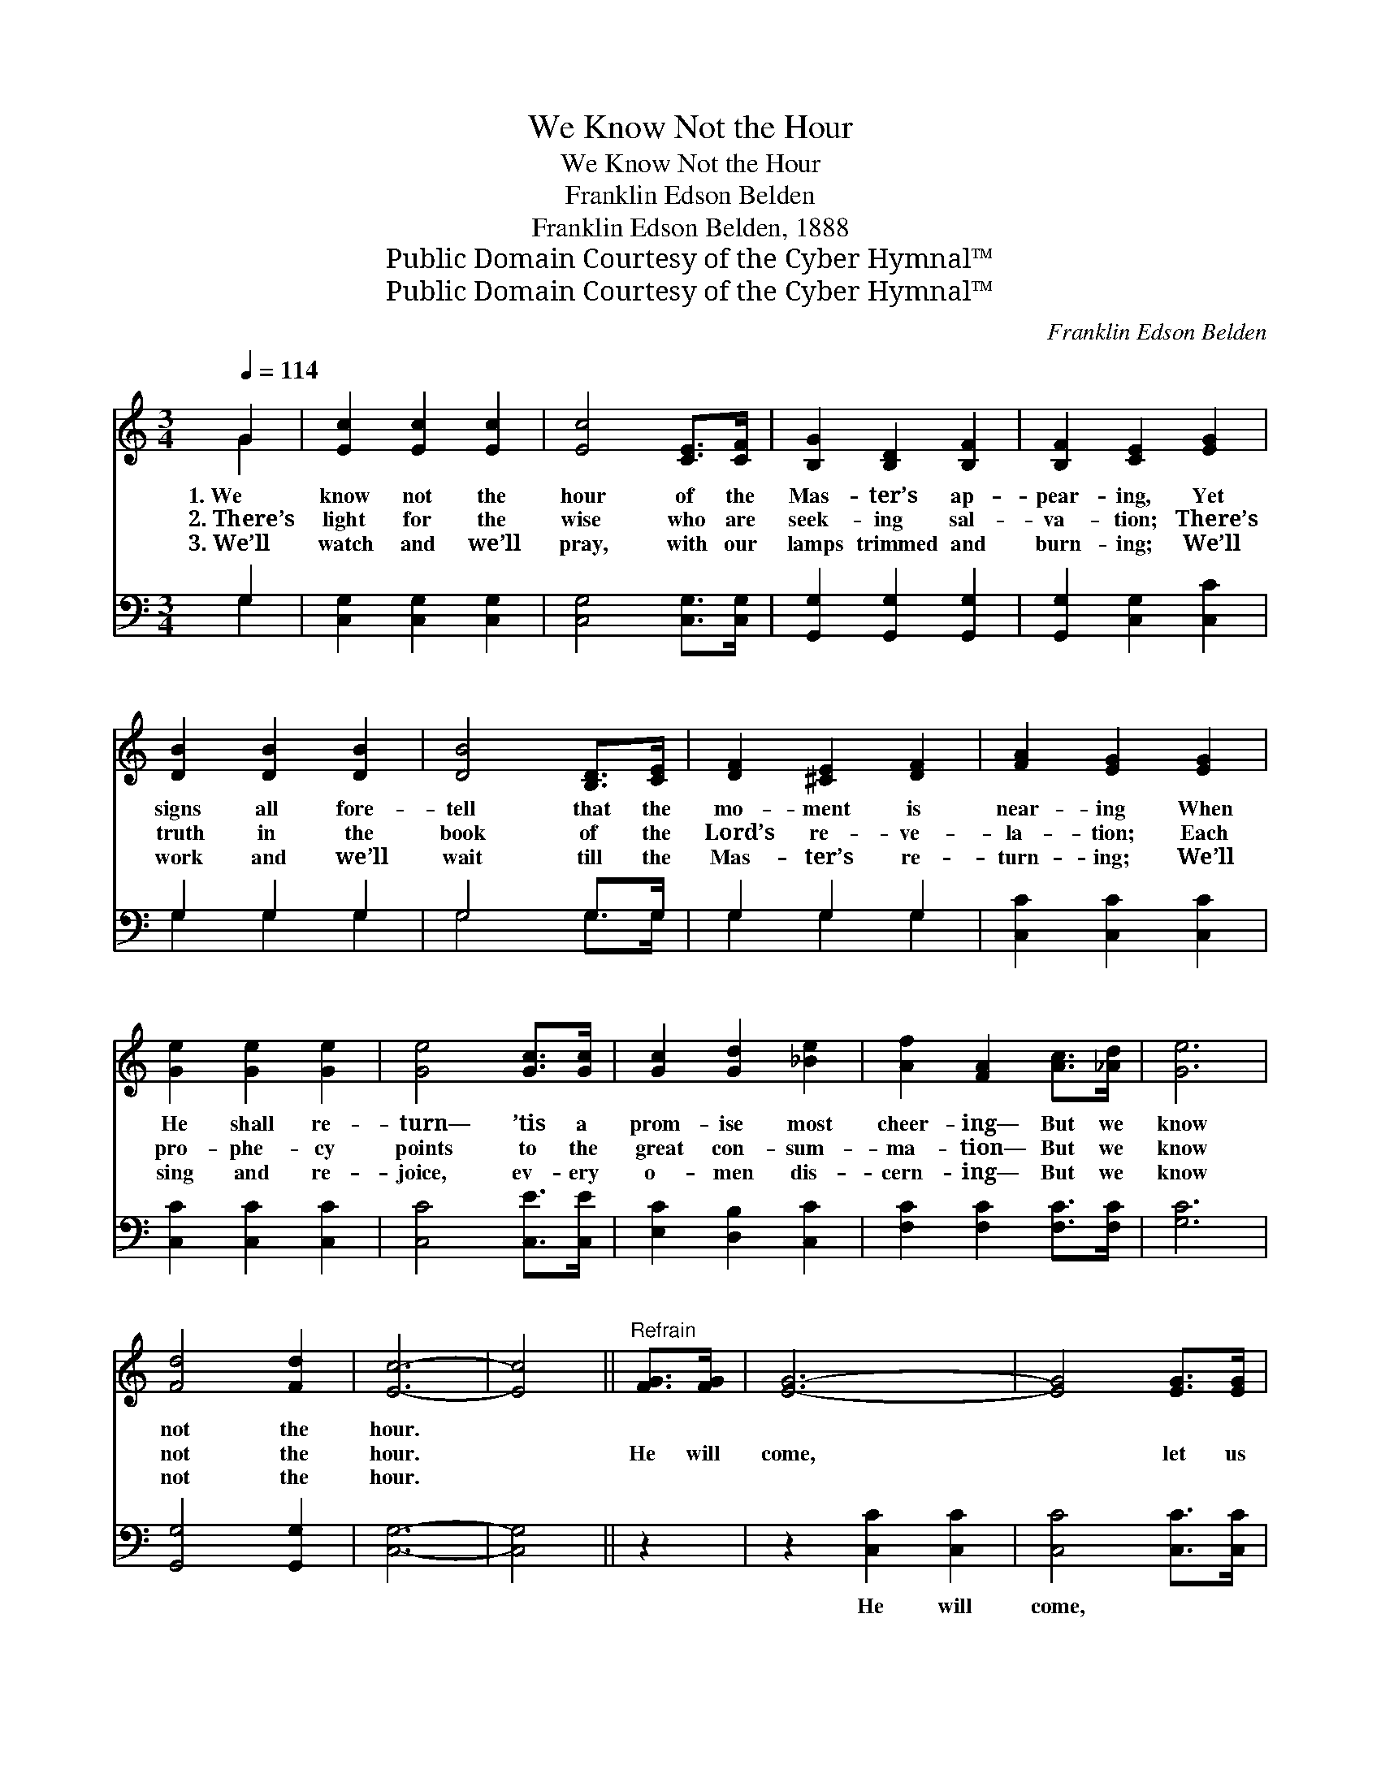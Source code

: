 X:1
T:We Know Not the Hour
T:We Know Not the Hour
T:Franklin Edson Belden
T:Franklin Edson Belden, 1888
T:Public Domain Courtesy of the Cyber Hymnal™
T:Public Domain Courtesy of the Cyber Hymnal™
C:Franklin Edson Belden
Z:Public Domain
Z:Courtesy of the Cyber Hymnal™
%%score ( 1 2 ) ( 3 4 )
L:1/8
Q:1/4=114
M:3/4
K:C
V:1 treble 
V:2 treble 
V:3 bass 
V:4 bass 
V:1
 G2 | [Ec]2 [Ec]2 [Ec]2 | [Ec]4 [CE]>[CF] | [B,G]2 [B,D]2 [B,F]2 | [B,F]2 [CE]2 [EG]2 | %5
w: 1.~We|know not the|hour of the|Mas- ter’s ap-|pear- ing, Yet|
w: 2.~There’s|light for the|wise who are|seek- ing sal-|va- tion; There’s|
w: 3.~We’ll|watch and we’ll|pray, with our|lamps trimmed and|burn- ing; We’ll|
 [DB]2 [DB]2 [DB]2 | [DB]4 [B,D]>[CE] | [DF]2 [^CE]2 [DF]2 | [FA]2 [EG]2 [EG]2 | %9
w: signs all fore-|tell that the|mo- ment is|near- ing When|
w: truth in the|book of the|Lord’s re- ve-|la- tion; Each|
w: work and we’ll|wait till the|Mas- ter’s re-|turn- ing; We’ll|
 [Ge]2 [Ge]2 [Ge]2 | [Ge]4 [Gc]>[Gc] | [Gc]2 [Gd]2 [_Be]2 | [Af]2 [FA]2 [Ac]>[_Ad] | [Ge]6 | %14
w: He shall re-|turn— ’tis a|prom- ise most|cheer- ing— But we|know|
w: pro- phe- cy|points to the|great con- sum-|ma- tion— But we|know|
w: sing and re-|joice, ev- ery|o- men dis-|cern- ing— But we|know|
 [Fd]4 [Fd]2 | [Ec]6- | [Ec]4 ||"^Refrain" [FG]>[FG] | [EG]6- | [EG]4 [EG]>[EG] | %20
w: not the|hour.|||||
w: not the|hour.||He will|come,|* let us|
w: not the|hour.|||||
 [Ec]2 [EG]2 [EG]2 | [Ec]2 [EG]2 [FG]>[FG] | [EG]6- | [EG]4 [EG]>[EG] | [Fd]2 [FG]2 [FG]>[FG] | %25
w: |||||
w: watch and be|rea- dy; He will|come,|* hal- le-|lu- jah! hal- le-|
w: |||||
 [Fd]2 [FG]2 [FG]>[FG] | [Ee]2 [Ge]2 [Ge]2 | [Ge]4 [Gc]>[Gc] | [Gc]2 [Gd]2 [_Be]2 | %29
w: ||||
w: lu- jah! He will|come in the|clouds of His|Fa- ther’s bright|
w: ||||
 [Af]2 [FA]2 [Ac]>[_Ad] | [Ge]6 | [Fd]4 [Fd]2 | [Ec]6- | [Ec]4 |] %34
w: |||||
w: glo- ry— But we|know|not the|hour.||
w: |||||
V:2
 G2 | x6 | x6 | x6 | x6 | x6 | x6 | x6 | x6 | x6 | x6 | x6 | x6 | x6 | x6 | x6 | x4 || x2 | x6 | %19
 x6 | x6 | x6 | x6 | x6 | x6 | x6 | x6 | x6 | x6 | x6 | x6 | x6 | x6 | x4 |] %34
V:3
 G,2 | [C,G,]2 [C,G,]2 [C,G,]2 | [C,G,]4 [C,G,]>[C,G,] | [G,,G,]2 [G,,G,]2 [G,,G,]2 | %4
w: ~|~ ~ ~|~ ~ ~|~ ~ ~|
 [G,,G,]2 [C,G,]2 [C,C]2 | G,2 G,2 G,2 | G,4 G,>G, | G,2 G,2 G,2 | [C,C]2 [C,C]2 [C,C]2 | %9
w: ~ ~ ~|~ ~ ~|~ ~ ~|~ ~ ~|~ ~ ~|
 [C,C]2 [C,C]2 [C,C]2 | [C,C]4 [C,E]>[C,E] | [E,C]2 [D,B,]2 [C,C]2 | [F,C]2 [F,C]2 [F,C]>[F,C] | %13
w: ~ ~ ~|~ ~ ~|~ ~ ~|~ ~ ~ ~|
 [G,C]6 | [G,,G,]4 [G,,G,]2 | [C,G,]6- | [C,G,]4 || z2 | z2 [C,C]2 [C,C]2 | [C,C]4 [C,C]>[C,C] | %20
w: ~|~ ~|~|||He will|come, ~ ~|
 [C,G,]2 [C,C]2 [C,C]2 | [C,G,]2 [C,C]2 z2 | z2 [C,C]2 [C,C]2 | [C,C]4 C>C | %24
w: ~ ~ ~|~ ~|He will|come, * *|
 [G,B,]2 [G,B,]2 [G,B,]>[G,B,] | [G,B,]2 [G,B,]2 [G,B,]>[G,B,] | [C,C]2 [C,C]2 [C,C]2 | %27
w: |||
 [C,C]4 [C,E]>[C,E] | [E,C]2 [D,B,]2 [C,C]2 | [F,C]2 [F,C]2 [F,C]>[F,C] | [G,C]6 | %31
w: ||||
 [G,,G,]4 [G,,G,]2 | [C,G,]6- | [C,G,]4 |] %34
w: |||
V:4
 G,2 | x6 | x6 | x6 | x6 | G,2 G,2 G,2 | G,4 G,>G, | G,2 G,2 G,2 | x6 | x6 | x6 | x6 | x6 | x6 | %14
 x6 | x6 | x4 || x2 | x6 | x6 | x6 | x6 | x6 | x4 C>C | x6 | x6 | x6 | x6 | x6 | x6 | x6 | x6 | %32
 x6 | x4 |] %34

